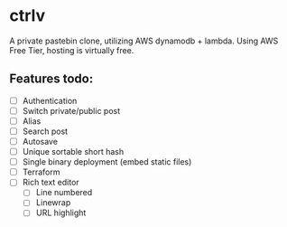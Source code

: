 * ctrlv
A private pastebin clone, utilizing AWS dynamodb + lambda.
Using AWS Free Tier, hosting is virtually free.

** Features todo:
- [ ] Authentication
- [ ] Switch private/public post
- [ ] Alias
- [ ] Search post
- [ ] Autosave
- [ ] Unique sortable short hash
- [ ] Single binary deployment (embed static files)
- [ ] Terraform
- [ ] Rich text editor
  - [ ] Line numbered
  - [ ] Linewrap
  - [ ] URL highlight
